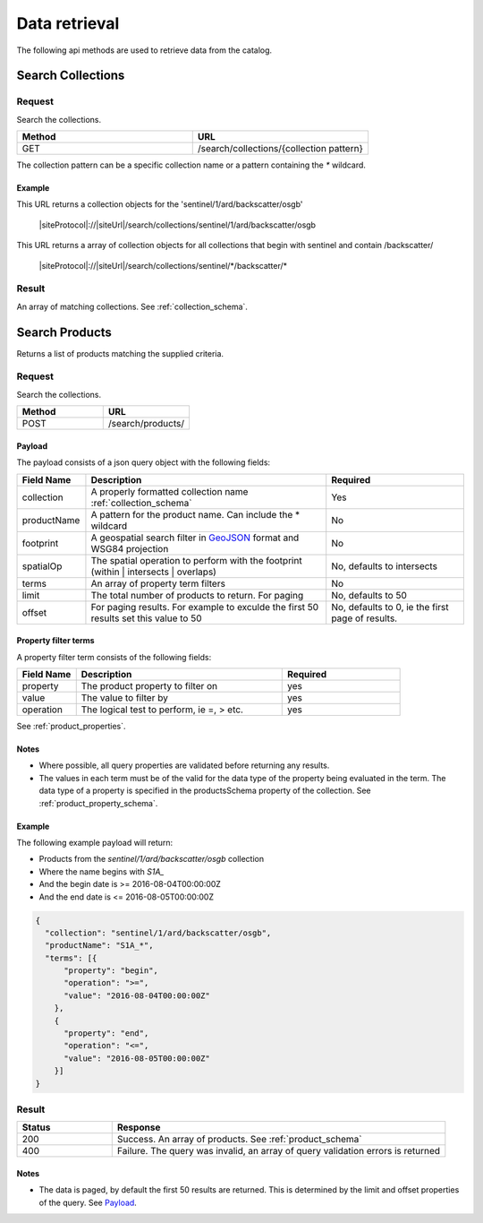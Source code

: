 Data retrieval
**************

The following api methods are used to retrieve data from the catalog.

Search Collections
==================

Request
-------

Search the collections.

.. csv-table::
   :header: "Method", "URL"
   :widths: 20, 20

   "GET", "/search/collections/{collection pattern}"

The collection pattern can be a specific collection name or a pattern containing the `*` wildcard.

Example
"""""""

This URL returns a collection objects for the 'sentinel/1/ard/backscatter/osgb'

  |siteProtocol|://|siteUrl|/search/collections/sentinel/1/ard/backscatter/osgb

This URL returns a array of collection objects for all collections that begin with sentinel and contain /backscatter/

  |siteProtocol|://|siteUrl|/search/collections/sentinel/\*/backscatter/\*

Result
------

An array of matching collections. See :ref:`collection_schema`.

.. _search_product:

Search Products
===============

Returns a list of products matching the supplied criteria.

Request
-------

Search the collections.

.. csv-table::
   :header: "Method", "URL"
   :widths: 20, 20

   "POST", "/search/products/"

Payload
"""""""

The payload consists of a json query object with the following fields:

.. csv-table::
   :header: "Field Name", "Description", "Required"
   :widths: 20, 70, 40

   "collection", "A properly formatted collection name :ref:`collection_schema`", "Yes"
   "productName", "A pattern for the product name. Can include the * wildcard", No
   "footprint", "A geospatial search filter in `GeoJSON <http://geojson.org/>`_ format and WSG84 projection", "No"
   "spatialOp", "The spatial operation to perform with the footprint (within | intersects | overlaps)", "No, defaults to intersects"
   "terms", "An array of property term filters", "No"
   "limit", "The total number of products to return. For paging", "No, defaults to 50"
   "offset", "For paging results. For example to exculde the first 50 results set this value to 50", "No, defaults to 0, ie the first page of results."

Property filter terms
"""""""""""""""""""""

A property filter term consists of the following fields:

.. csv-table::
   :header: "Field Name", "Description", "Required"
   :widths: 20, 70, 40

   "property", "The product property to filter on", "yes"
   "value", "The value to filter by", "yes"
   "operation", "The logical test to perform, ie =, > etc.", "yes"

See :ref:`product_properties`.

Notes
"""""

* Where possible, all query properties are validated before returning any results.
* The values in each term must be of the valid for the data type of the property being evaluated in the term. The data type of a property is specified in the productsSchema property of the collection. See :ref:`product_property_schema`.

Example
"""""""

The following example payload will return:

* Products from the `sentinel/1/ard/backscatter/osgb` collection
* Where the name begins with `S1A_`
* And the begin date is >= 2016-08-04T00:00:00Z
* And the end date is <= 2016-08-05T00:00:00Z


.. code-block:: javascript

  {
    "collection": "sentinel/1/ard/backscatter/osgb",
    "productName": "S1A_*",
    "terms": [{
        "property": "begin",
        "operation": ">=",
        "value": "2016-08-04T00:00:00Z"
      },
      {
        "property": "end",
        "operation": "<=",
        "value": "2016-08-05T00:00:00Z"
      }]
  }

Result
------

.. csv-table::
   :header: "Status", "Response"
   :widths: 20, 70

   "200", "Success. An array of products. See :ref:`product_schema`"
   "400", "Failure. The query was invalid, an array of query validation errors is returned"

Notes
"""""

* The data is paged, by default the first 50 results are returned. This is determined by the limit and offset properties of the query. See `Payload`_.

